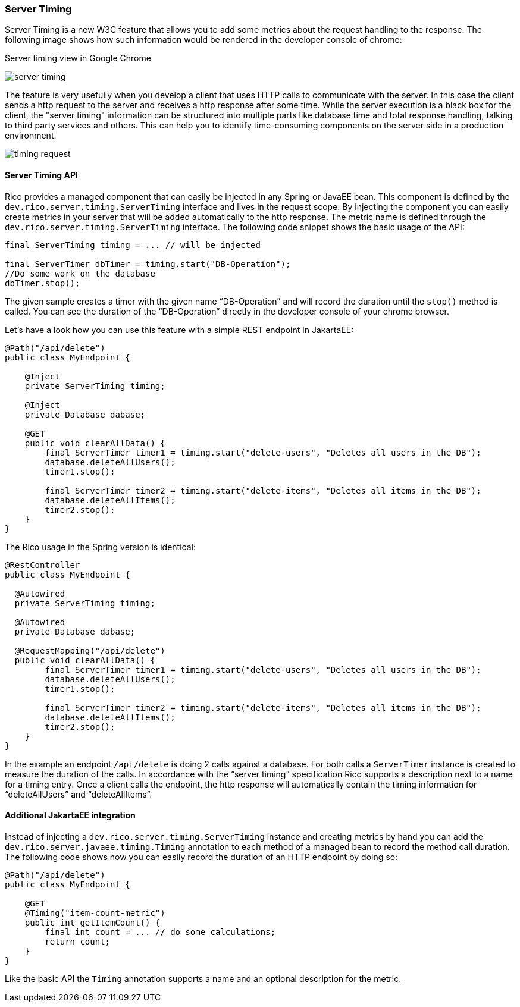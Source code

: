 ifndef::imagesdir[:imagesdir: ../images]

=== Server Timing

Server Timing is a new W3C feature that allows you to add some metrics about the request handling to the response.
The following image shows how such information would be rendered in the developer console of chrome:

.Server timing view in Google Chrome
image:server-timing.png[]

The feature is very usefully when you develop a client that uses HTTP calls to communicate with the server.
In this case the client sends a http request to the server and receives a http response after some time.
While the server execution is a black box for the client, the "server timing" information can be structured into multiple parts like database time and total response handling, talking to third party services and others.
This can help you to identify time-consuming components on the server side in a production environment.

image:timing-request.png[]

==== Server Timing API

Rico provides a managed component that can easily be injected in any Spring or JavaEE bean.
This component is defined by the `dev.rico.server.timing.ServerTiming` interface and lives in the request scope.
By injecting the component you can easily create metrics in your server that will be added automatically to the http response.
The metric name is defined through the `dev.rico.server.timing.ServerTiming` interface.
The following code snippet shows the basic usage of the API:

[source,java]
----
final ServerTiming timing = ... // will be injected

final ServerTimer dbTimer = timing.start("DB-Operation");
//Do some work on the database
dbTimer.stop();
----

The given sample creates a timer with the given name “DB-Operation” and will record the duration until the `stop()` method is called.
You can see the duration of the “DB-Operation” directly in the developer console of your chrome browser.

Let’s have a look how you can use this feature with a simple REST endpoint in JakartaEE:

[source,java]
----
@Path("/api/delete")
public class MyEndpoint {

    @Inject
    private ServerTiming timing;

    @Inject
    private Database dabase;

    @GET
    public void clearAllData() {
        final ServerTimer timer1 = timing.start("delete-users", "Deletes all users in the DB");
        database.deleteAllUsers();
        timer1.stop();

        final ServerTimer timer2 = timing.start("delete-items", "Deletes all items in the DB");
        database.deleteAllItems();
        timer2.stop();
    }
}
----

The Rico usage in the Spring version is identical:

[source,java]
----
@RestController
public class MyEndpoint {

  @Autowired
  private ServerTiming timing;

  @Autowired
  private Database dabase;

  @RequestMapping("/api/delete")
  public void clearAllData() {
        final ServerTimer timer1 = timing.start("delete-users", "Deletes all users in the DB");
        database.deleteAllUsers();
        timer1.stop();

        final ServerTimer timer2 = timing.start("delete-items", "Deletes all items in the DB");
        database.deleteAllItems();
        timer2.stop();
    }
}
----

In the example an endpoint `/api/delete` is doing 2 calls against a database.
For both calls a `ServerTimer` instance is created to measure the duration of the calls.
In accordance with the “server timing” specification Rico supports a description next to a name for a timing entry.
Once a client calls the endpoint, the http response will automatically contain the timing information for “deleteAllUsers” and “deleteAllItems”.

==== Additional JakartaEE integration

Instead of injecting a `dev.rico.server.timing.ServerTiming` instance and creating metrics by hand you can add the `dev.rico.server.javaee.timing.Timing` annotation to each method of a managed bean to record the method call duration.
The following code shows how you can easily record the duration of an HTTP endpoint by doing so:

[source,java]
----
@Path("/api/delete")
public class MyEndpoint {

    @GET
    @Timing("item-count-metric")
    public int getItemCount() {
        final int count = ... // do some calculations;
        return count;
    }
}
----

Like the basic API the `Timing` annotation supports a name and an optional description for the metric.



